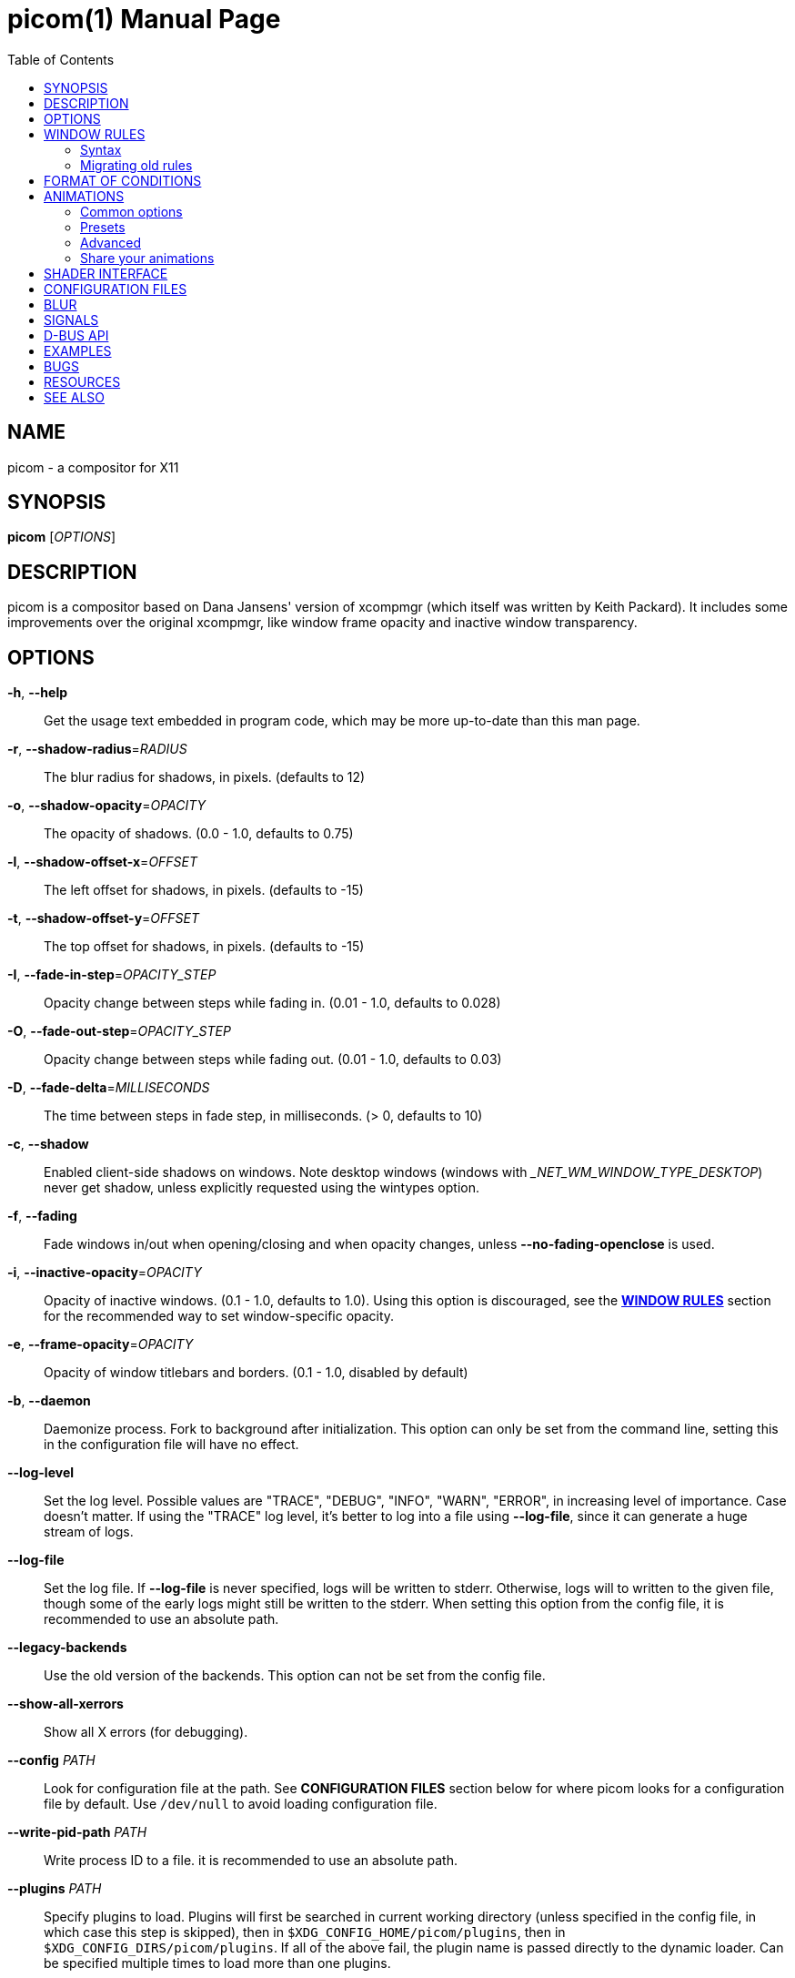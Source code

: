 = picom(1)
Yuxuan Shui
:doctype:    manpage
:mansource:  picom
:manversion: {picom-version}
:manmanual:  User Commands
:source-highlighter: highlight.js
:highlightjs-languages: glsl
:toc: right

NAME
----
picom - a compositor for X11

SYNOPSIS
--------
*picom* [_OPTIONS_]

DESCRIPTION
-----------
picom is a compositor based on Dana Jansens' version of xcompmgr (which itself was written by Keith Packard). It includes some improvements over the original xcompmgr, like window frame opacity and inactive window transparency.

OPTIONS
-------
*-h*, *--help*::
	Get the usage text embedded in program code, which may be more up-to-date than this man page.

*-r*, *--shadow-radius*=_RADIUS_::
	The blur radius for shadows, in pixels. (defaults to 12)

*-o*, *--shadow-opacity*=_OPACITY_::
	The opacity of shadows. (0.0 - 1.0, defaults to 0.75)

*-l*, *--shadow-offset-x*=_OFFSET_::
	The left offset for shadows, in pixels. (defaults to -15)

*-t*, *--shadow-offset-y*=_OFFSET_::
	The top offset for shadows, in pixels. (defaults to -15)

*-I*, *--fade-in-step*=_OPACITY_STEP_::
	Opacity change between steps while fading in. (0.01 - 1.0, defaults to 0.028)

*-O*, *--fade-out-step*=_OPACITY_STEP_::
	Opacity change between steps while fading out. (0.01 - 1.0, defaults to 0.03)

*-D*, *--fade-delta*=_MILLISECONDS_::
	The time between steps in fade step, in milliseconds. (> 0, defaults to 10)

*-c*, *--shadow*::
	Enabled client-side shadows on windows. Note desktop windows (windows with __NET_WM_WINDOW_TYPE_DESKTOP_) never get shadow, unless explicitly requested using the wintypes option.

[[fading]]*-f*, *--fading*::
	Fade windows in/out when opening/closing and when opacity changes, unless *--no-fading-openclose* is used.

[[inactive-opacity]]*-i*, *--inactive-opacity*=_OPACITY_::
	Opacity of inactive windows. (0.1 - 1.0, defaults to 1.0). Using this option is discouraged, see the xref:_window_rules[*WINDOW RULES*] section for the recommended way to set window-specific opacity.

*-e*, *--frame-opacity*=_OPACITY_::
	Opacity of window titlebars and borders. (0.1 - 1.0, disabled by default)

*-b*, *--daemon*::
	Daemonize process. Fork to background after initialization. This option can only be set from the command line, setting this in the configuration file will have no effect.

*--log-level*::
	Set the log level. Possible values are "TRACE", "DEBUG", "INFO", "WARN", "ERROR", in increasing level of importance. Case doesn't matter. If using the "TRACE" log level, it's better to log into a file using *--log-file*, since it can generate a huge stream of logs.

*--log-file*::
	Set the log file. If *--log-file* is never specified, logs will be written to stderr. Otherwise, logs will to written to the given file, though some of the early logs might still be written to the stderr. When setting this option from the config file, it is recommended to use an absolute path.

*--legacy-backends*::
	Use the old version of the backends. This option can not be set from the config file.

*--show-all-xerrors*::
	Show all X errors (for debugging).

*--config* _PATH_::
	Look for configuration file at the path. See *CONFIGURATION FILES* section below for where picom looks for a configuration file by default. Use `/dev/null` to avoid loading configuration file.

*--write-pid-path* _PATH_::
	Write process ID to a file. it is recommended to use an absolute path.

*--plugins* _PATH_::
	Specify plugins to load. Plugins will first be searched in current working directory (unless specified in the config file, in which case this step is skipped), then in `$XDG_CONFIG_HOME/picom/plugins`, then in `$XDG_CONFIG_DIRS/picom/plugins`. If all of the above fail, the plugin name is passed directly to the dynamic loader. Can be specified multiple times to load more than one plugins.

*--shadow-color* _STRING_::
	Color of shadow, as a hex string (e.g. _#000000_)

*--shadow-red* _VALUE_::
	Red color value of shadow (0.0 - 1.0, defaults to 0).

*--shadow-green* _VALUE_::
	Green color value of shadow (0.0 - 1.0, defaults to 0).

*--shadow-blue* _VALUE_::
	Blue color value of shadow (0.0 - 1.0, defaults to 0).

[[inactive-opacity-override]]*--inactive-opacity-override*::
	Let inactive opacity set by *-i* override the __NET_WM_WINDOW_OPACITY_ values of windows. Using this is discouraged, see the xref:_window_rules[*WINDOW RULES*] section for the recommended way to set window-specific opacity.

[[active-opacity]]*--active-opacity* _OPACITY_::
	Default opacity for active windows. (0.0 - 1.0, defaults to 1.0). Using this is discouraged, see the xref:_window_rules[*WINDOW RULES*] section for the recommended way to set window-specific opacity.

[[inactive-dim]]*--inactive-dim* _VALUE_::
	Dim inactive windows. (0.0 - 1.0, defaults to 0.0). Using this option is discouraged, see the xref:_window_rules[*WINDOW RULES*] section for the recommended way to set window-specific dim levels.

[[corner-radius]]*--corner-radius* _VALUE_::
	Sets the radius of rounded window corners. When > 0, the compositor will round the corners of windows. Does not interact well with *--transparent-clipping*. (defaults to 0).

[[corner-radius-rules]]*--corner-radius-rules* _RADIUS_:__CONDITION__::
	Specify a list of corner radius rules. Overrides the corner radii of matching windows. This option takes precedence over the *--rounded-corners-exclude* option, and also overrides the default exclusion of fullscreen windows. The condition has the same format as *--opacity-rule*. Using this is discouraged, see the xref:_window_rules[*WINDOW RULES*] section for the recommended way to set window-specific corner radius.

[[rounded-corners-exclude]]*--rounded-corners-exclude* _CONDITION_::
	Exclude conditions for rounded corners. Using this is discouraged, see the xref:_window_rules[*WINDOW RULES*] section for the recommended way to set window-specific corner radius.

*--no-frame-pacing*::
	Disable vsync-aware frame pacing. By default, the compositor tries to make sure it only renders once per vblank interval, and also the render happens as late as possible to minimize the latency from updates to the screen. However this can sometimes cause stuttering, or even lowered frame rate. This option can be used to disable frame pacing.

[[mark-wmwin-focused]]*--mark-wmwin-focused*::
	Try to detect WM windows (a non-override-redirect window with no child that has _WM_STATE_) and mark them as active. Using this is discouraged, see the xref:_window_rules[*WINDOW RULES*] section for the recommended way to set window-specific rules.

[[mark-ovredir-focused]]*--mark-ovredir-focused*::
	Mark override-redirect windows that doesn't have a child window with _WM_STATE_ focused. Using this is discouraged, see the xref:_window_rules[*WINDOW RULES*] section for the recommended way to set window-specific rules.

*--no-fading-openclose*::
	Do not fade on window open/close.

*--no-fading-destroyed-argb*::
	Do not fade destroyed ARGB windows with WM frame. Workaround of bugs in Openbox, Fluxbox, etc.

[[shadow-ignore-shaped]]*--shadow-ignore-shaped*::
	Do not paint shadows on shaped windows. Note shaped windows here means windows setting its shape through X Shape extension. Those using ARGB background is beyond our control. Deprecated, see the xref:_window_rules[*WINDOW RULES*] section for the recommended way to set window-specific shadow.

[[detect-rounded-corners]]*--detect-rounded-corners*::
	Try to detect windows with rounded corners and don't consider them shaped windows. The accuracy is not very high, unfortunately.

*--detect-client-opacity*::
	Detect _pass:[_]NET_WM_WINDOW_OPACITY_ on client windows, useful for window managers not passing _pass:[_]NET_WM_WINDOW_OPACITY_ of client windows to frame windows.

*--vsync*, *--no-vsync*::
	Enable/disable VSync.

*--use-ewmh-active-win*::
	Use EWMH __NET_ACTIVE_WINDOW_ to determine currently focused window, rather than listening to 'FocusIn'/'FocusOut' event. Might have more accuracy, provided that the WM supports it.

*--unredir-if-possible*::
	Unredirect all windows in some cases. Known to cause flickering when redirecting/unredirecting windows. Currently, unredirecting is triggered by following conditions:
	    * If the top level window is taking up the entire screen. In multi-monitor setup, this means ALL monitors.
	    * If there is no window.
	    * If a window is fullscreen according to its WM hints. (can be disabled with *--no-ewmh-fullscreen*).
	    * If a window requests to bypass the compositor (__NET_WM_BYPASS_COMPOSITOR_).
	Windows are also unredirected unconditionally when monitors are powered off, regardless if *--unredir-if-possible* is set.


*--unredir-if-possible-delay* _MILLISECONDS_::
	Delay before unredirecting the window, in milliseconds. Defaults to 0.

[[unredir-if-possible-exclude]]*--unredir-if-possible-exclude* _CONDITION_::
	Conditions of windows that shouldn't be considered full-screen for unredirecting screen. Using this is discouraged, see the xref:_window_rules[*WINDOW RULES*] section for the recommended way to set window-specific unredirect.

[[shadow-exclude]]*--shadow-exclude* _CONDITION_::
	Specify a list of conditions of windows that should have no shadow. Using this is discouraged, see the xref:_window_rules[*WINDOW RULES*] section for the recommended way to set window-specific shadow.

[[clip-shadow-above]]*--clip-shadow-above* _CONDITION_::
	Specify a list of conditions of windows that should have no shadow painted over, such as a dock window. Using this is discouraged, see the xref:_window_rules[*WINDOW RULES*] section for the recommended way to set window-specific shadow clipping.

[[fade-exclude]]*--fade-exclude* _CONDITION_::
	Specify a list of conditions of windows that should not be faded. Using this is discouraged, see the xref:_window_rules[*WINDOW RULES*] section for the recommended way to set window-specific fading.

[[focus-exclude]]*--focus-exclude* _CONDITION_::
	Specify a list of conditions of windows that should always be considered focused. Using this is discouraged, see the xref:_window_rules[*WINDOW RULES*] section for the recommended way for doing this.

*--inactive-dim-fixed*::
	Use fixed inactive dim value, instead of adjusting according to window opacity.

[[detect-transient]]*--detect-transient*::
	Use _WM_TRANSIENT_FOR_ to group windows, and consider windows in the same group focused at the same time.

[[detect-client-leader]]*--detect-client-leader*::
	Use _WM_CLIENT_LEADER_ to group windows, and consider windows in the same group focused at the same time. This usually means windows from the same application will be considered focused or unfocused at the same time._WM_TRANSIENT_FOR_ has higher priority if *--detect-transient* is enabled, too.

*--blur-method*, *--blur-size*, *--blur-deviation*, *--blur-strength*::
	Parameters for background blurring, see the *BLUR* section for more information.

*--blur-background*::
	Blur background of semi-transparent / ARGB windows. Bad in performance, with driver-dependent behavior. The name of the switch may change without prior notifications.

*--blur-background-frame*::
	Blur background of windows when the window frame is not opaque.  Implies *--blur-background*. Bad in performance, with driver-dependent behavior. The name may change.

*--blur-background-fixed*::
	Use fixed blur strength rather than adjusting according to window opacity.

*--blur-kern* _MATRIX_::
	Specify the blur convolution kernel, with the following format:
+
----
WIDTH,HEIGHT,ELE1,ELE2,ELE3,ELE4,ELE5...
----
+
In other words, the matrix is formatted as a list of comma separated numbers. The first two numbers must be integers, which specify the width and height of the matrix. They must be odd numbers. Then, the following `width * height - 1` numbers specifies the numbers in the matrix, row by row, excluding the center element.
+
The elements are finite floating point numbers. The decimal pointer has to be _._ (a period), scientific notation is not supported.
+
The element in the center will either be 1.0 or varying based on opacity, depending on whether you have *--blur-background-fixed*. Yet the automatic adjustment of blur factor may not work well with a custom blur kernel.
+
A 7x7 Gaussian blur kernel (sigma = 0.84089642) looks like:
+
----
--blur-kern '7,7,0.000003,0.000102,0.000849,0.001723,0.000849,0.000102,0.000003,0.000102,0.003494,0.029143,0.059106,0.029143,0.003494,0.000102,0.000849,0.029143,0.243117,0.493069,0.243117,0.029143,0.000849,0.001723,0.059106,0.493069,0.493069,0.059106,0.001723,0.000849,0.029143,0.243117,0.493069,0.243117,0.029143,0.000849,0.000102,0.003494,0.029143,0.059106,0.029143,0.003494,0.000102,0.000003,0.000102,0.000849,0.001723,0.000849,0.000102,0.000003'
----
+
May also be one of the predefined kernels: `3x3box` (default), `5x5box`, `7x7box`, `3x3gaussian`, `5x5gaussian`, `7x7gaussian`, `9x9gaussian`, `11x11gaussian`. All Gaussian kernels are generated with sigma = 0.84089642 . If you find yourself needing to generate custom blur kernels, you might want to try the new blur configuration (See *BLUR*).

[[blur-background-exclude]]*--blur-background-exclude* _CONDITION_::
	Exclude conditions for background blur.

*--resize-damage* _INTEGER_::
	Resize damaged region by a specific number of pixels. A positive value enlarges it while a negative one shrinks it. If the value is positive, those additional pixels will not be actually painted to screen, only used in blur calculation, and such. (Due to technical limitations, with *--use-damage*, those pixels will still be incorrectly painted to screen.) Primarily used to fix the line corruption issues of blur, in which case you should use the blur radius value here (e.g. with a 3x3 kernel, you should use `--resize-damage 1`, with a 5x5 one you use `--resize-damage 2`, and so on). May or may not work with *--glx-no-stencil*. Only works with *--legacy-backends*. Shrinking doesn't function correctly.

[[invert-color-include]]*--invert-color-include* _CONDITION_::
	Specify a list of conditions of windows that should be painted with inverted color. Resource-hogging, and is not well tested. Using this is discouraged, see the xref:_window_rules[*WINDOW RULES*] section for the recommended way to do this.

[[opacity-rule]]*--opacity-rule* _OPACITY_:__CONDITION__::
	Specify a list of opacity rules, in the format `PERCENT:PATTERN`, like `50:name pass:[*]= "Firefox"`. picom-trans is recommended over this. Note we don't make any guarantee about possible conflicts with other programs that set _pass:[_]NET_WM_WINDOW_OPACITY_ on frame or client windows. Using this is discouraged, see the xref:_window_rules[*WINDOW RULES*] section for the recommended way to set window-specific opacity.

*--crop-shadow-to-monitor*::
	Crop shadow of a window fully on a particular monitor to that monitor. This is currently implemented using the X RandR extension.

*--backend* _BACKEND_::
	Specify the backend to use: `xrender`, `glx`, or `xr_glx_hybrid`. `xrender` is the default one.
+
--
* `xrender` backend performs all rendering operations with X Render extension. It is what `xcompmgr` uses, and is generally a safe fallback when you encounter rendering artifacts or instability.
* `glx` (OpenGL) backend performs all rendering operations with OpenGL. It is more friendly to some VSync methods, and has significantly superior performance on color inversion (*--invert-color-include*) or blur (*--blur-background*). It requires proper OpenGL 2.0 support from your driver and hardware. You may wish to look at the GLX performance optimization options below. *--xrender-sync-fence* might be needed on some systems to avoid delay in changes of screen contents.
* `xr_glx_hybrid` backend renders the updated screen contents with X Render and presents it on the screen with GLX. It attempts to address the rendering issues some users encountered with GLX backend and enables the better VSync of GLX backends. *--vsync-use-glfinish* might fix some rendering issues with this backend.
--

*--glx-no-stencil*::
  GLX backend: Avoid using stencil buffer, useful if you don't have a stencil buffer. Might cause incorrect opacity when rendering transparent content (but never practically happened) and may not work with *--blur-background*. My tests show a 15% performance boost. Recommended.

*--glx-no-rebind-pixmap*::
	GLX backend: Avoid rebinding pixmap on window damage. Probably could improve performance on rapid window content changes, but is known to break things on some drivers (LLVMpipe, xf86-video-intel, etc.). Recommended if it works.

*--no-use-damage*::
	Disable the use of damage information. This cause the whole screen to be redrawn every time, instead of the part of the screen has actually changed. Potentially degrades the performance, but might fix some artifacts.

*--xrender-sync-fence*::
	Use X Sync fence to sync clients' draw calls, to make sure all draw calls are finished before picom starts drawing. Needed on nvidia-drivers with GLX backend for some users.

*--glx-fshader-win* _SHADER_::
	GLX backend: Use specified GLSL fragment shader for rendering window contents. See `compton-default-fshader-win.glsl` and `compton-fake-transparency-fshader-win.glsl` in the source tree for examples. Only works with *--legacy-backends* enabled.

*--force-win-blend*::
	Force all windows to be painted with blending. Useful if you have a *--glx-fshader-win* that could turn opaque pixels transparent.

*--dbus*::
	Enable remote control via D-Bus. See the *D-BUS API* section below for more details.

*--benchmark* _CYCLES_::
	Benchmark mode. Repeatedly paint until reaching the specified cycles.

*--benchmark-wid* _WINDOW_ID_::
	Specify window ID to repaint in benchmark mode. If omitted or is 0, the whole screen is repainted.

*--no-ewmh-fullscreen*::
	Do not use EWMH to detect fullscreen windows. Reverts to checking if a window is fullscreen based only on its size and coordinates.

*--max-brightness*::
	Dimming bright windows so their brightness doesn't exceed this set value. Brightness of a window is estimated by averaging all pixels in the window, so this could comes with a performance hit. Setting this to 1.0 disables this behaviour. Requires *--use-damage* to be disabled. (default: 1.0)

*--transparent-clipping*::
	Make transparent windows clip other windows like non-transparent windows do, instead of blending on top of them.

*--transparent-clipping-exclude* _CONDITION_::
	Specify a list of conditions of windows that should never have transparent clipping applied. Useful for screenshot tools, where you need to be able to see through transparent parts of the window.

*--window-shader-fg* _SHADER_::
	Specify GLSL fragment shader path for rendering window contents. Does not work when *--legacy-backends* is enabled. Shader is searched first relative to the directory the configuration file is in, then in the usual places for a configuration file. See section xref:_shader_interface[*SHADER INTERFACE*] below for more details on the interface.

[[window-shader-fg-rule]]*--window-shader-fg-rule* _SHADER_:__CONDITION__::
	Specify GLSL fragment shader path for rendering window contents using patterns. Similar to *--opacity-rule*, arguments should be in the format of _SHADER:CONDITION_, e.g. "shader.frag:name = 'window'". Leading and trailing whitespaces in _SHADER_ will be trimmed. If _SHADER_ is "default", then the default shader will be used for the matching windows. (This also unfortunately means you can't use a shader file named "default"). Does not work when *--legacy-backends* is enabled. Using this is discouraged, see the xref:_window_rules[*WINDOW RULES*] section for the recommended way to set window-specific shaders.

*--dithered-present*::
	Use higher precision during rendering, and apply dither when presenting the rendered screen. Reduces banding artifacts, but might cause performance degradation. Only works with OpenGL.

WINDOW RULES
------------
Window rules allow you to set window-specific options which can be used to change appearance of windows based on certain conditions. Note there are other options that also cover some of the functionality of window rules, but window rules are more flexible and powerful. If you are creating a fresh configuration file, it is recommended to use window rules instead of the other options.

Following is a list of all the options that are superseded by window rules:

<<shadow-ignore-shaped>>, <<inactive-opacity>>, <<active-opacity>>, <<inactive-opacity-override>>, <<inactive-dim>>, <<mark-wmwin-focused>>, <<mark-ovredir-focused>>, <<invert-color-include>>, <<shadow-exclude>>, <<fade-exclude>>, <<focus-exclude>>, <<rounded-corners-exclude>>, <<blur-background-exclude>>, <<opacity-rule>>, <<corner-radius-rules>>, <<window-shader-fg-rule>>, <<clip-shadow-above>>. As well as the xref:wintypes[*wintypes*] configuration file option.

If window rules option is used, none of the above options will have any effect. And warning messages will be issued.

If you are currently using some of these options and want to switch to window rules, see the xref:_migrating_old_rules[*Migrating old rules*] section for how to convert them.

=== Syntax

Window rules are only available in the configuration file. To set window rules, set the `rules` option in the configuration file to something like this:

[listing]
rules = (
	{ match = "focused"; opacity = 1; },
	{ match = "name = 'firefox'"; shadow = true; },
	# ... and so on
)


`rules = ( ... )` sets the option to a list, which can contain multiple sub-items. For `rules`, each sub-item must be a group (i.e. `{ key = value; ... }`), representing a condition and a set of options to apply when the condition is met. These sub-items are matched in the order they appear in the configuration file, options are applied as the conditions are matched. If the same option is set multiple times, the last one will take effect.

Within each sub-item, these keys are available: ::

  match:::
	The condition string to match windows with. See the xref:_format_of_conditions[*FORMAT OF CONDITIONS*] section below for the syntax of condition strings. If not specified, the rule will always match.

  shadow:::
	Whether to draw shadow under the matching window.

  full-shadow:::
	Controls whether shadow is drawn under the parts of the window that you normally won't be able to see. Useful when the window has parts of it transparent, and you want shadows in those areas.

  fade:::
	Whether to fade the matching window in/out when opening/closing it. When animations are used, this will have no effect. This can only be used to disable fading animations enabled by option <<fading>>.

  opacity:::
	Opacity of the matching window. (0.0 - 1.0). If not explicitly set by a rule, the opacity value from the window properties (e.g. pass:[_]NET_WM_WINDOW_OPACITY) will be used.

  dim:::
	Dim level of the matching window. Larger value means more dimming. (0.0 - 1.0)

  corner-radius:::
	Corner radius of the matching window in number of pixels. 0 means no corner rounding.

  blur-background:::
	Whether the background of the matching window should be blurred.

  invert-color:::
	Whether to invert the color of the matching window.

  clip-shadow-above:::
	Whether to prevent the matching window from being painted over by shadows.

  unredir:::
	Whether the matching window should cause the compositor to unredirect the screen, and whether it should trigger the screen to be redirected again if it is currently unredirected. This could be a boolean value, if _true_, the screen will be unredirected if the matching window meets certain conditions; if _false_, it will never cause the screen to be unredirected. If the screen is currently unredirected, and there is no other window that will trigger unredirection, both of these choices will cause the screen to be redirected again. To control that behavior as well, you can set `unredir` to either _preferred_, such windows will not cause the screen to be redirected in this situation, and will behave like `true` otherwise; or _passive_, which not only won't cause redirection in this case, but also won't actively cause the screen to be unredirected. The last possible value for this option is _forced_, any of the windows having their `unredir` set to `forced` will cause the screen to be unredirected unconditionally. The value of the _pass:[_]NET_WM_BYPASS_COMPOSITOR_ property on the window will be considered iff `unredir` is not explicitly set by any rule.

  transparent-clipping:::
	Whether to make the matching window clip other windows like opaque windows do, instead of blending on top of them. When applied to transparent windows, this means nothing will be painted under the transparent parts of the window, essentially cuts a hole in the screen.

  shader:::
	GLSL fragment shader path for rendering window contents. See section xref:_shader_interface[*SHADER INTERFACE*] below for more details on the interface.

  [[window-rules-animations]]animations:::
	Define window-specific animation scripts. The format of this option is the same as the top-level _animations_ option. You can find more information in the xref:_animations[*ANIMATIONS*] section. If animation scripts are defined in multiple matching rules, they will be merged together. If multiple matching rules contain animation scripts for the same trigger, the last one will take effect, the same as other options.

=== Migrating old rules

Most of the rule options should 1:1 map to the new window rules. Here is a list of the non-trivial ones and how to achieve the same effect with window rules.

*Inactive dimming and opacity*:: This includes options <<inactive-opacity>>, <<inactive-dim>>, <<active-opacity>>,
<<inactive-opacity-override>>, <<mark-wmwin-focused>>, and <<mark-ovredir-focused>>. When using the window rules, the compositor no longer have an "active window" concept, as it is easy to achieve with window rules. You can use `match = "focused || group_focused"` to match windows that would have been considered active with the old options. Then you can set the opacity and dim level for matched windows accordingly. <<mark-wmwin-focused>> and <<mark-ovredir-focused>> can be achieved by adding `|| wmwin` and `|| override_redirect` to the match string, respectively. <<inactive-opacity-override>> can be achieved by setting `opacity-override = true`.

*Active window*:: This includes option <<focus-exclude>>. This option was only used to influence what windows are considered active, to apply inactive opacity and dimming. Since with window rules you no longer need the compositor to help you decide what is active and what is not (see above), this option is no longer needed.

FORMAT OF CONDITIONS
--------------------
Some options accept a condition string to match certain windows. A condition string is formed by one or more conditions, joined by logical operators.

Formal grammar for a condition looks like this:

	Condition <- Term ('||' Term)*
	Term <- Item ('&&' Item)*
	Item <- '!'? Target '@'? ('[' Index ']')? (Operator Pattern)? | '(' Condition ')'

Concretely speaking, a condition is a sequence of one or more simple pattern matching __Item__s, joined by logical operators `&&` (and) and `||` (or). `&&` has higher precedence than `||`. Both operators are left-associative. Parentheses can be used to raise precedence. If an _Item_ has a leading negation operator (`!`), the result of the item is negated.

Inside an _Item_:

_Target_:: is either a predefined target name, or the name of a window property to match.

Supported predefined targets are: :::

  `x`, `y`, `x2`, `y2`::::
	Window coordinates, from the top-left corner of the window `(x, y)` to the bottom-right corner `(x2, y2)`.

  `width`, `height`::::
	Size of the window.

  `widthb`, `heightb`::::
	Like `width` and `height`, but including the window border.

  `border_width`::::
	Width of the window border.

  `fullscreen`::::
	Whether the window is fullscreen. If *--no-ewmh-fullscreen* is set, this is determined by the window size and position; otherwise, it is determined by the _pass:[_]NET_WM_STATE_FULLSCREEN_ property.

  `override_redirect`::::
	Whether the window is override-redirect.

  `argb`::::
	Whether the window has an ARGB visual.

  `focused`::::
	Whether the window is focused.

  `group_focused`::::
	Whether the window is in the same window group as the focused window. This requires <<detect-transient>> or <<detect-client-leader>>.

  `wmwin`::::
	Whether the window looks like a WM window, i.e. has no client window and is not override-redirected.

  [[c2-bounding-shaped]]`bounding_shaped`::::
	Whether the window has a bounding shape.

  `rounded_corners`::::
	Whether the window bounding shape only has rounded corners, and is otherwise rectangular. This implies <<c2-bounding-shaped>>. Requires <<detect-rounded-corners>>. This has no relation to <<corner-radius>>.

  `window_type`::::
	Window type, as defined by _pass:[_]NET_WM_WINDOW_TYPE_. Name only, e.g. _normal_ means _pass:[_]NET_WM_WINDOW_TYPE_NORMAL_. Because a window can have multiple types, testing for equality succeeds if any of the window's types match.

  `name`::::
	Name of the window. This is either _pass:[_]NET_WM_NAME_ or _pass:[_]WM_NAME_.

  `class_i`, `class_g`::::
	Instance and general class of the window. This is the first and second value of _pass:[_]WM_CLASS_, respectively.

  `role`::::
	Window role. This is the value of _pass:[_]WM_WINDOW_ROLE_.

+
_Target_ can be followed by an optional `@` if the window attribute should be be looked up on client window. Otherwise the frame window will be used.

_Index_:: is the index number of the property to look up. For example, `[2]` returns the third value of the property. If not specified, the first value (index `[0]`) is used implicitly. Use the special value `[*]` to perform matching against all available property values using logical OR. None of the predefined targets have multiple values, so do not use this with them.

_Operator_ and _Pattern_:: define how _Target_ will be matched. They can be omitted together, in which case the existence of the window property is checked when _Target_ is not a predefined target; for a predefined _Target_, omitting _Operator_ and _Pattern_ is equivalent to writing `!= 0`.
+
Available operators change depends on the type of _Target_ being matched. If the target is a number, the operators are `=`, `>`, `<`, `>=`, `pass:[<=]`, as well as their negation, obtained by prefixing the operator with `!` (e.g. `!=`, `!>`, etc.). If the target is a string, the operators are `=` (strict equal), `pass:[*]=` (substring match), `^=` (starts with), `%=` (match with glob), `~=` (match with regex), as well as their case insensitive variants `?=`, `pass:[*]?=`, `^?=`, `%?=`, `~?=`. String operators can be negated by prefixing the operator with `!` as well (e.g. `!=`, `!pass:[*]=`, etc.).
+
_Pattern_ is either an integer or a string enclosed by single or double quotes. Python-3-style escape sequences are supported for strings. Boolean values are interpreted as integers, i.e. writing `true` is equivalent to `1`, and `false` `0`.

Examples:

	# If the window is focused
	focused
	focused = 1
	# If the window is not override-redirected
	!override_redirect
	override_redirect = false
	override_redirect != true
	override_redirect != 1
	# If the window is a menu
	window_type *= "menu"
	_NET_WM_WINDOW_TYPE@ *= "MENU"
	# If the window is marked hidden: _NET_WM_STATE contains _NET_WM_STATE_HIDDEN
	_NET_WM_STATE@[*] = "_NET_WM_STATE_HIDDEN"
	# If the window is marked sticky: _NET_WM_STATE contains an atom that contains
	# "sticky", ignore case
	_NET_WM_STATE@[*] *?= "sticky"
	# If the window name contains "Firefox", ignore case
	name *?= "Firefox"
	_NET_WM_NAME@ *?= "Firefox"
	# If the window name ends with "Firefox"
	name %= "*Firefox"
	name ~= "Firefox$"
	# If the window has a property _COMPTON_SHADOW with value 0, type CARDINAL,
	# format 32, value 0, on its frame window
	_COMPTON_SHADOW = 0
	# If the third value of _NET_FRAME_EXTENTS is less than 20, or there's no
	# _NET_FRAME_EXTENTS property on client window
	_NET_FRAME_EXTENTS@[2] < 20 || !_NET_FRAME_EXTENTS@
	# The pattern here will be parsed as "dd4"
	name = "\x64\x64\o64"
	# These two are equivalent
	name = 'Firefox' || name = 'Chromium' && class_i = 'Navigator'
	name = 'Firefox' || (name = 'Chromium' && class_i = 'Navigator')

ANIMATIONS
----------

picom supports xref:fading[fading] animation when you open or close a window. In addition to that, picom also has a very powerful animation script system, which can be used to animate many aspects of a window based on certain triggers. Animation scripts can be defined in your configuration file by setting the option _animations_. It is also possible to define animations per-window using the xref:_window_rules[*WINDOW RULES*] system, by setting the <<window-rules-animations>> option in a rule. (Read the rest of this section first before you go there.)

The basic syntax of the _animations_ option is as follows:

----
animations = ({
	triggers = [ ... ];
	suppressions = [ ... ];

	# more options follow
	...
}, {
	# another animation script
}, ...)
----

`animations = ( ... )` sets _animations_ to a list, which can contain multiple sub-items, each item is an animation script. An animation script is a group containing multiple entries (i.e. `{ key = value; ... }`). All animation scripts share some common options, like _triggers_ and _suppressions_, they also contain more options that either defines the actual animation, or selects an animation preset.

=== Common options

  _triggers_:::
	A list of triggers specifying when this animation should be started. Each trigger can have at most one animation script associated to it, otherwise the behavior is undefined, and a warning will be issued.

	Valid triggers are: ::::

	  _open_:: When a window is opened.

	  _close_:: When a window is closed.

	  _show_:: When a minimized or iconified window is shown.

	  _hide_:: When a window is minimized or iconified.

	  _increase-opacity_:: When the opacity of a window is increased.

	  _decrease-opacity_:: When the opacity of a window is decreased.

	  _geometry_:: When the geometry of a window is changed. (EXPERIMENTAL)
+
WARNING: The _geometry_ trigger is experimental. Using this means you accept the caveat that geometry animations will also trigger when you manually resize or move a window, like when you drag the window around with your mouse.

  _suppressions_:::
	Which other animations should be suppressed when this animation is running. Normally, if another trigger is activated while an animation is already running, the animation in progress will be interrupted and the new animation will start. If you want to prevent this, you can set the `suppressions` option to a list of triggers that should be suppressed. This is optional, the default value for this is an empty list.

=== Presets

Defining an animation is a bit involved. To make animations more approachable, without you having to learn the nitty-gritty details of the script system, picom provides a number of presets that you can use by just specifying a handful of options.

To choose a preset, add a _preset_ option to an animation script group, like this:

----
animations = ({
	triggers = [ "close", "hide" ];
	preset = "slide-out";
	direction = "down";
	...
}, ...)
----

Some presets have additional options that you can set to customize the animation. In this example, the _slide-out_ preset has a _direction_ option specifying the direction of the sliding animation.

ifndef::env-web[]
NOTE: Describing animations with only words is difficult. We have short video clips showing off each preset, but sadly they cannot be included in this manpage. The web version of this document hosted on our website at https://picom.app[] on the other hand, does have those clips.
endif::[]

The following presets are available: ::
+
_slide-in_, _slide-out_:::
+
Show/hide the window with a sliding animation.
+
--
ifdef::env-web[]
video::assets/slide.mp4[width=400]
endif::[]
--
+
--
*Options*:::

  _direction_:: The sliding direction, valid values are _up_, _down_, _left_, _right_.

  _duration_:: Duration of the animation in seconds. (Can be fractional).
--
+
_fly-in_, _fly-out_:::
+
Show/hide the window with a flying animation.
+
--
ifdef::env-web[]
video::assets/fly.mp4[width=400]
endif::[]
--
+
--
*Options*:::

  _direction_:: The flying direction, valid values are _up_, _down_, _left_, _right_.

  _duration_:: Duration of the animation in seconds.
--
+
_appear_, _disappear_:::
+
Show/hide the window with a combination of scaling and fading.
+
--
ifdef::env-web[]
video::assets/appear.mp4[width=400]
endif::[]
--
+
--
*Options*:::

  _scale_:: The scaling factor of the window, 1.0 means no scaling.

  _duration_:: Duration of the animation in seconds.
--

=== Advanced

If the existing presets don't meet your needs, it is always possible to define your own animations. To put it simply, an animation script is just a collection of variables, and how their values should be computed. Animation scripts, when running, are evaluated once per frame, and the values of some of the variables are then used to animate the window.

--

*Basic syntax*

To concretely illustrate what the above means, here is an example:

----
# this animation script does nothing to your windows by the way.
animations = ({
	# common options, these are not part of the collection of variables
	triggers = [ "open" ];

	# variables
	a = 10;
	b = "a * 10";
	c = "a + b";
	d = {
		curve = "cubic-bezier(0.25, 0.1, 0.25, 1.0)";
		duration = 0.5;
		delay = 0;
		start = 0;
		end = 1;
	};

	# more options follow
	# ...
}, ...)
----

A variable can be defined as a number, an expression, or a timing function. In the example above, _a_ is defined to be a number (10), _b_ is defined to be the result of the expression `a * 10`, and _c_ similarly. Expression used to define one variable can refer to other variables in the same script. This is how you can create complex animations. Where the variables are defined in the script does not matter, as long as no circular references exist.

NOTE: Because variable names can contain dashes (`-`), minus signs in expressions must be surrounded by spaces. For example, `a - 10` means `a` minus `10`, whereas `a-10` is a variable named `a-10`.

_d_ is a timing function, which is a group with several options specifying its behavior. Timing functions are what drives an animation. If no timing function is defined in an animation script, nothing will be animated and the animation will end instantly.

These options are valid for a timing function: :::

  _curve_:: Type of the curve and its parameters. It can be _linear_, which takes no parameters and defines a linear curve; or _cubic-bezier_, which takes four parameters for the four control points of the cubic bezier curve; or _step_, which takes one or two parameters, the first is the number of steps, the second is the "jumpterm", which can be _jump-start_, _jump-end_, _jump-none_, or _jump-both_. This option is optional, is not specified, the curve will be linear.

  _delay_:: The number of seconds to wait before the value starts changing. Optional, defaults to 0.

  _duration_:: The number of seconds it will take for the value to go from _start_ to _end_ once it starts changing. Mandatory. And must be greater than 0.

  _start_:: The start value of the variable. Mandatory.

  _end_:: The end value of the variable. Mandatory.

All options except _curve_ can be set to expressions. Timing function options are not variables themselves.

NOTE: If any of _delay_, _duration_, _start_, or _end_ is defined with an expression, the expression will be evaluated only once when the animation starts. The values of _delay_, _duration_, _start_, and _end_ will then be fixed for the duration of the animation.

The total duration of an animation is determined by the duration of the timing function with the longest duration. The animation will end when the longest timing function ends. Once an animation ends, its effects on the window will be removed.

There isn't any restriction on what you can name the variables. Obviously they cannot conflict with the names of common options (_triggers_, _suppressions_, and _preset_), but other than that, you can name them whatever you want as long as libconfig allows it. Some variable names have special meanings as we will see below.
--

--
*Output variables*

Now you know how to write an animation script. But what we just wrote doesn't actually do anything to the window. To animate a window, we define a set of special variable names which we will call "output variables". If you define variables with these names, their values will be used to animate the window.

For example, if you define an animation script like this:

----
animations = ({
	triggers = [ "open" ];
	offset-x = {
		duration = 2;
		start = 0;
		end = 100;
	};
}, ...)
----

Then when a window opens, it will move 100 pixels to the right over the course of 2 seconds.

WARNING: Although we did say you can name your variables whatever you want, if some of them become output variables in the future, your animation script will behave unexpectedly. To avoid this kind of problems, we reserve several classes of variable names which we will never use for special variables. These are: 1) any names that start with a single letter followed by a dash (e.g. `a-`, `b-`, etc.); 2) any names that start with `var-`, `tmp-`, or `user-`. If you need to define a non-output variable, use one of these names.

Currently, these output variables are supported: :::

  _offset-x_, _offset-y_:: The offset of the window in the X and Y direction, respectively. The window body will be moved by this amount. Note this does not affect the shadow, so if you define these but not _shadow-offset-x_ or _shadow-offset-y_, the shadow will remain where the window was without the animation.

  _shadow-offset-x_, _shadow-offset-y_:: The offset of the shadow in the X and Y direction, respectively. The shadow will be moved by this amount.

  _opacity_:: The opacity of the window. This is a number between 0 and 1.

  _blur-opacity_:: The opacity of the blur behind the window. This is a number between 0 and 1.

  _shadow-opacity_:: The opacity of the shadow. This is a number between 0 and 1.

  _scale-x_, _scale-y_, _shadow-scale-x_, _shadow-scale-y_:: The scaling factor of the window and shadow in the X and Y direction, respectively. 1.0 means no scaling. The window body and the shadow are scaled independently.

  _crop-x_, _crop-y_, _crop-width_, _crop-height_:: These four values combined defines a rectangle on the screen. The window and its shadow will be cropped to this rectangle. If not defined, the window and shadow will not be cropped.

All coordinates are in pixels, and are in the coordinate system of the screen. Sizes are also in pixels.

IMPORTANT: If an output variable name is not defined in your animation script, it will take the default value for whichever state the window is in. Specifically, if you don't define an _opacity_ variable in the animation script for the "close" or "hide" trigger, a closed window will, by default, have 0 opacity. So you will just see it disappear instantly. Oftentimes, you will want to set _opacity_ to 1 to make the window visible for the duration of the animation.
--

--
*Context variables*

Now you know how to animate a window. But this is still not powerful enough to support most animations you might want to define. For example, if you want your window to fly out the right side of your screen, the amount of pixels it has to move depends on where it is on the screen, and its width. For the last piece of the puzzle, we have context variables.

A context variable is a variable picom defines for you, and you can use them in expressions like any other variables. Their values reflect certain attributes of the window you are animating.

WARNING: If you define a variable with the same name as a context variable, your variable will shadow the context variable. Since more context variables can be added in the future, this can be difficult to avoid. Thus, the same rule for output variables applies here as well: if you need to define a temporary variable, use one of the reserved names.

Currently, these context variables are defined: :::

  _window-x_, _window-y_:: The coordinates of the top-left corner of the window.

  _window-width_, _window-height_:: The size of the window.

  _window-x-before_, _window-y-before_, _window-width-before_, _window-height-before_:: The size and coordinates of the window before the animation is triggered. This is only meaningfully different from the normal window geometry variables for the _geometry_ trigger.

  _window-monitor-x_, _window-monitor-y_, _window-monitor-width_, _window-monitor-height_:: Defines the rectangle which reflects the monitor the window is on. If the window is not fully contained in any monitor, the rectangle will reflect the entire virtual screen.

  _window-raw-opacity-before_, _window-raw-opacity_:: Animation triggers are usually accompanied by a change in the window's opacity. For example, when a window is opened, its opacity changes from 0 to 1. These two variables reflect the opacity of the window before and after the animation is triggered. They are useful if you want to smoothly transition the window's opacity.
--

=== Share your animations

If you have created an animation script that you think is particularly cool, you are encouraged to share it with the community. You can submit an issue or a pull request to picom on GitHub, and get a chance to have your animation included as one of the presets, so it can be used by everyone.

SHADER INTERFACE
----------------

This secion describes the interface of a custom shader, how it is used by picom, and what parameters are passed by picom to the shader. This does not apply to the legacy backends.

A custom shader is a GLSL fragment shader program, which can be used to override the default way of how a window is rendered. If a custom shader is used, the default picom effects (e.g. dimming, color inversion, etc.) will no longer be automatically applied. It would be the custom shader's responsibility to apply these effects.

The interface between picom and a custom shader is dependent on which backend is being used. The xrender backend doesn't support shader at all. Here we descibe the interface provided by the glx backend.

The shader must define a function, _vec4 window_shader()_, which would be the entry point of the shader. The returned _vec4_ will be used to set __gl_FragColor__. A function, _vec4 default_post_processing(vec4 c)_, is provided for applying the default picom effects to input color 'c'.

The following uniform/input variables are made available to the shader:

[source,glsl]
----
in vec2 texcoord;             // texture coordinate of the fragment

uniform float opacity;        // opacity of the window (0.0 - 1.0)
uniform float dim;            // dimming factor of the window (0.0 - 1.0, higher means more dim)
uniform float corner_radius;  // corner radius of the window (pixels)
uniform float border_width;   // estimated border width of the window (pixels)
uniform bool invert_color;    // whether to invert the color of the window
uniform sampler2D tex;        // texture of the window
uniform vec2 effective_size;  // effective dimensions of the texture (repeats pixels if larger than tex)
uniform sampler2D brightness; // estimated brightness of the window, 1x1 texture
uniform float max_brightness; // configured maximum brightness of the window (0.0 - 1.0)
uniform float time;           // time in milliseconds, counting from an unspecified starting point
----

The default behavior of picom window rendering can be replicated by the following shader:

[source,glsl]
----
#version 330
in vec2 texcoord;             // texture coordinate of the fragment

uniform sampler2D tex;        // texture of the window

// Default window post-processing:
// 1) invert color
// 2) opacity / transparency
// 3) max-brightness clamping
// 4) rounded corners
vec4 default_post_processing(vec4 c);

// Default window shader:
// 1) fetch the specified pixel
// 2) apply default post-processing
vec4 window_shader() {
    vec2 texsize = textureSize(tex, 0);
    vec4 c = texture2D(tex, texcoord / texsize, 0);
    return default_post_processing(c);
}
----

The interface is expected to be mostly stable.

CONFIGURATION FILES
-------------------
picom could read from a configuration file if libconfig support is compiled in. If *--config* is not used, picom will seek for a configuration file in `$XDG_CONFIG_HOME/picom.conf` (`~/.config/picom.conf`, usually), then `$XDG_CONFIG_HOME/picom/picom.conf`, then `$XDG_CONFIG_DIRS/picom.conf` (often `/etc/xdg/picom.conf`), then `$XDG_CONFIG_DIRS/picom/picom.conf`.

When `@include` directive is used in the config file, picom will first search for the included file in the parent directory of `picom.conf`, then in `$XDG_CONFIG_HOME/picom/include/`, then in `$XDG_CONFIG_DIRS/picom/include`.

picom uses general libconfig configuration file format. A sample configuration file is available as `picom.sample.conf` in the source tree. Most of command line switches can be used as options in configuration file as well. For example, *--vsync* option documented above can be set in the configuration file using `vsync = `. Command line options will always overwrite the settings in the configuration file.

Some options can only be set in the configuration file. Such options include `rules` (see xref:_window_rules[*WINDOW RULES*]), `animations` (see xref:_animations[*ANIMATIONS*]), `wintypes` (see below).

Window-type-specific settings allow you to set window-specific options based on the window type. These settings are exposed only in configuration file. The format of this option is as follows:

[#wintypes]
------------
wintypes:
{
  WINDOW_TYPE = { fade = BOOL; shadow = BOOL; opacity = FLOAT; focus = BOOL; blur-background = BOOL; full-shadow = BOOL; clip-shadow-above = BOOL; redir-ignore = BOOL; };
};
------------

WARNING: Using this is highly discouraged, see the xref:_window_rules[*WINDOW RULES*] section for the recommended way to set window-specific options.

IMPORTANT: According to the window manager specification, a window can have multiple types. But due to the limitation of how _wintypes_ was implemented, if a window has multiple types, then for the purpose of applying `wintypes` options, one of the window types will be chosen at random. Again, you are recommended to use xref:_window_rules[*WINDOW RULES*] instead.

_WINDOW_TYPE_ is one of the 15 window types defined in EWMH standard: "unknown", "desktop", "dock", "toolbar", "menu", "utility", "splash", "dialog", "normal", "dropdown_menu", "popup_menu", "tooltip", "notification", "combo", and "dnd".

Following per window-type options are available: ::

  fade, shadow:::
    Controls window-type-specific shadow and fade settings.

  opacity:::
    Controls default opacity of the window type.

  focus:::
    Controls whether the window of this type is to be always considered focused. (By default, all window types except "normal" and "dialog" has this on.)

  blur-background:::
    Controls whether the window of this type will have its transparent background blurred.

  full-shadow:::
    Controls whether shadow is drawn under the parts of the window that you normally won't be able to see. Useful when the window has parts of it transparent, and you want shadows in those areas.

  clip-shadow-above:::
    Controls whether shadows that would have been drawn above the window should be clipped. Useful for dock windows that should have no shadow painted on top.

  redir-ignore:::
    Controls whether this type of windows should cause screen to become redirected again after been unredirected. If you have *--unredir-if-possible* set, and doesn't want certain window to cause unnecessary screen redirection, you can set this to `true`.

BLUR
----
You can configure how the window background is blurred using a 'blur' section in your configuration file. Here is an example:

--------
blur:
{
  method = "gaussian";
  size = 10;
  deviation = 5.0;
};
--------

Available options of the _blur_ section are: ::

  *method*:::
    A string. Controls the blur method. Corresponds to the *--blur-method* command line option. Available choices are:
      _none_ to disable blurring; _gaussian_ for gaussian blur; _box_ for box blur; _kernel_ for convolution blur with a custom kernel; _dual_kawase_ for dual-filter kawase blur.
    Note: _gaussian_, _box_ and _dual_kawase_ blur methods are not supported by the legacy backends.
    (default: none)

  *size*:::
    An integer. The size of the blur kernel, required by _gaussian_ and _box_ blur methods. For the _kernel_ method, the size is included in the kernel. Corresponds to the *--blur-size* command line option (default: 3).

  *deviation*:::
    A floating point number. The standard deviation for the _gaussian_ blur method. Corresponds to the *--blur-deviation* command line option (default: 0.84089642).

  *strength*:::
    An integer in the range 0-20. The strength of the _dual_kawase_ blur method. Corresponds to the *--blur-strength* command line option. If set to zero, the value requested by *--blur-size* is approximated (default: 5).

  *kernel*:::
    A string. The kernel to use for the _kernel_ blur method, specified in the same format as the *--blur-kern* option. Corresponds to the *--blur-kern* command line option.

SIGNALS
-------

* picom reinitializes itself upon receiving `SIGUSR1`.

D-BUS API
---------

It's possible to control picom via D-Bus messages, by running picom with *--dbus* and send messages to `com.github.chjj.compton.<DISPLAY>`. `<DISPLAY>` is the display used by picom, with all non-alphanumeric characters transformed to underscores. For `DISPLAY=:0.0` you should use `com.github.chjj.compton._0_0`, for example.

The D-Bus methods and signals are not yet stable, thus undocumented right now.

EXAMPLES
--------

* Disable configuration file parsing:
+
------------
$ picom --config /dev/null
------------

* Run picom with client-side shadow and fading:
+
------------
$ picom -cf
------------

* Same thing as above, plus making inactive windows 80% transparent, making frame 80% transparent, don't fade on window open/close, and fork to background:
+
------------
$ picom -bcf -i 0.8 -e 0.8 --no-fading-openclose
------------

* Draw white shadows:
+
------------
$ picom -c --shadow-red 1 --shadow-green 1 --shadow-blue 1
------------

* Avoid drawing shadows on wbar window:
+
------------
$ picom -c --shadow-exclude 'class_g = "wbar"'
------------

* Enable VSync with GLX backend:
+
------------
$ picom --backend glx --vsync
------------

BUGS
----
Please submit bug reports to <https://github.com/yshui/picom>.

Out dated information in this man page is considered a bug.

RESOURCES
---------
Homepage: <https://github.com/yshui/picom>

SEE ALSO
--------
*xcompmgr*(1), xref:picom-inspect.1.adoc[*picom-inspect*(1)], xref:picom-trans.1.adoc[*picom-trans*(1)]

